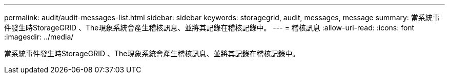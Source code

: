 ---
permalink: audit/audit-messages-list.html 
sidebar: sidebar 
keywords: storagegrid, audit, messages, message 
summary: 當系統事件發生時StorageGRID 、The現象系統會產生稽核訊息、並將其記錄在稽核記錄中。 
---
= 稽核訊息
:allow-uri-read: 
:icons: font
:imagesdir: ../media/


[role="lead"]
當系統事件發生時StorageGRID 、The現象系統會產生稽核訊息、並將其記錄在稽核記錄中。
